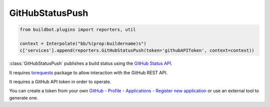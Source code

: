 .. bb:reporter:: GitHubStatusPush

GitHubStatusPush
++++++++++++++++

.. py:currentmodule:: buildbot.plugins.reporters

.. code-block:: python

    from buildbot.plugins import reporters, util

    context = Interpolate("bb/%(prop:buildername)s")
    c['services'].append(reporters.GitHubStatusPush(token='githubAPIToken', context=context))

:class:`GitHubStatusPush` publishes a build status using the `GitHub Status API <http://developer.github.com/v3/repos/statuses>`_.

It requires `txrequests`_ package to allow interaction with the GitHub REST API.

It requires a GitHub API token in order to operate.

You can create a token from your own `GitHub - Profile - Applications - Register new application <https://github.com/settings/applications>`_ or use an external tool to generate one.

.. py:class:: GitHubStatusPush(token, context=None, generators=None, baseURL=None, base_re=None, verbose=False)

    :param string token: Token used for authentication. (can be a :ref:`Secret`)
    :type context: renderable string
    :param context: Passed to GitHub to differentiate between statuses.
        A static string can be passed or :class:`Interpolate` for dynamic substitution.
        The default context is ``buildbot/%(prop:buildername)s``.
    :type generators: list of IReportGenerator instances
    :param generators: A list of report generators that will be used to generate reports to be sent by this reporter.
        Currently the reporter will consider only the report generated by the first generator.
    :param string baseURL: Specify the github api endpoint if you work with GitHub Enterprise
    :param string base_re: Specify the regular expression that sourcestamps repository need to match for approve sending the notification
    :param boolean verbose: If True, logs a message for each successful status push

.. _txrequests: https://pypi.python.org/pypi/txrequests

